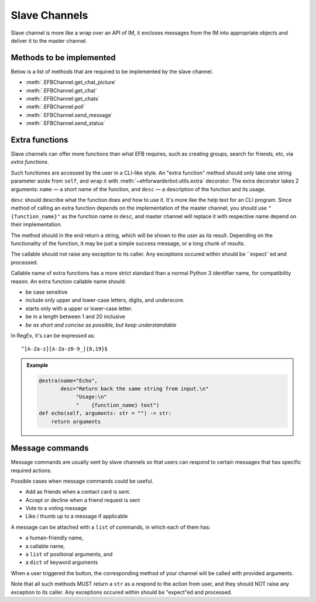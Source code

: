 Slave Channels
==============

Slave channel is more like a wrap over an API of IM,
it encloses messages from the IM into appropriate
objects and deliver it to the master channel.

Methods to be implemented
-------------------------

Below is a list of methods that are required to be 
implemented by the slave channel.

* :meth:`.EFBChannel.get_chat_picture`
* :meth:`.EFBChannel.get_chat`
* :meth:`.EFBChannel.get_chats`
* :meth:`.EFBChannel.poll`
* :meth:`.EFBChannel.send_message`
* :meth:`.EFBChannel.send_status`

Extra functions
---------------

Slave channels can offer more functions than what EFB
requires, such as creating groups, search for friends, 
etc, via *extra functions*.

Such functiones are accessed by the user in a CLI-like
style. An "extra function" method should only take one
string parameter aside from ``self``, and wrap it with 
:meth:`~ehforwarderbot.utils.extra` decorator. The extra decorator 
takes 2 arguments: ``name`` — a short name of the function, 
and ``desc`` — a description of the function and its usage.

``desc`` should describe what the function does and how
to use it. It's more like the help text for an CLI program. 
Since method of calling an extra function depends on the 
implementation of the master channel, you should use 
``"{function_name}"`` as the function name in ``desc``, 
and master channel will replace it with respective name
depend on their implementation.

The method should in the end return a string, which will 
be shown to the user as its result. Depending on the 
functionality of the function, it may be just a simple 
success message, or a long chunk of results.

The callable should not raise any exception to its caller.
Any exceptions occured within should be ``expect``ed and
processed.

Callable name of extra functions has a more strict standard 
than a normal Python 3 identifier name, for compatibility 
reason. An extra function callable name should:

* be case sensitive
* include only upper and lower-case letters, digits, and underscore.
* starts only with a upper or lower-case letter.
* be in a length between 1 and 20 inclusive
* *be as short and concise as possible, but keep understandable*

In RegEx, it's can be expressed as::

    ^[A-Za-z][A-Za-z0-9_]{0,19}$

.. admonition:: Example
    :class: tip

    .. code-block:: python
    
        @extra(name="Echo",
               desc="Return back the same string from input.\n"
                    "Usage:\n"
                    "    {function_name} text")
        def echo(self, arguments: str = "") -> str:
            return arguments

Message commands
----------------

Message commands are usually sent by slave channels so that
users can respond to certain messages that has specific 
required actions.

Possible cases when message commands could be useful.

* Add as friends when a contact card is sent.
* Accept or decline when a friend request is sent
* Vote to a voting message
* Like / thumb up to a message if applicable

A message can be attached with a ``list`` of commands, in 
which each of them has:

* a human-friendly name,
* a callable name,
* a ``list`` of positional arguments, and
* a ``dict`` of keyword arguments

When a user triggered the button, the corresponding method
of your channel will be called with provided arguments.

Note that all such methods MUST return a ``str`` as a 
respond to the action from user, and they should NOT raise
any exception to its caller. Any exceptions occured within 
should be "expect"ed and processed.

